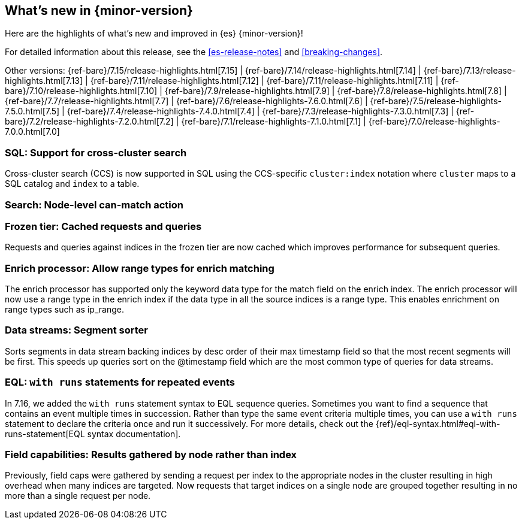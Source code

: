 [[release-highlights]]
== What's new in {minor-version}

Here are the highlights of what's new and improved in {es} {minor-version}!

For detailed information about this release, see the <<es-release-notes>> and
<<breaking-changes>>.

// Add previous release to the list
Other versions:
{ref-bare}/7.15/release-highlights.html[7.15]
| {ref-bare}/7.14/release-highlights.html[7.14]
| {ref-bare}/7.13/release-highlights.html[7.13]
| {ref-bare}/7.11/release-highlights.html[7.12]
| {ref-bare}/7.11/release-highlights.html[7.11]
| {ref-bare}/7.10/release-highlights.html[7.10]
| {ref-bare}/7.9/release-highlights.html[7.9]
| {ref-bare}/7.8/release-highlights.html[7.8]
| {ref-bare}/7.7/release-highlights.html[7.7]
| {ref-bare}/7.6/release-highlights-7.6.0.html[7.6]
| {ref-bare}/7.5/release-highlights-7.5.0.html[7.5]
| {ref-bare}/7.4/release-highlights-7.4.0.html[7.4]
| {ref-bare}/7.3/release-highlights-7.3.0.html[7.3]
| {ref-bare}/7.2/release-highlights-7.2.0.html[7.2]
| {ref-bare}/7.1/release-highlights-7.1.0.html[7.1]
| {ref-bare}/7.0/release-highlights-7.0.0.html[7.0]

// Use the notable-highlights tag to mark entries that
// should be featured in the Stack Installation and Upgrade Guide:

// tag::notable-highlights[]
[discrete]

=== SQL: Support for cross-cluster search

Cross-cluster search (CCS) is now supported in SQL using the CCS-specific
`cluster:index` notation where `cluster` maps to a SQL catalog and
`index` to a table.

=== Search: Node-level can-match action



=== Frozen tier: Cached requests and queries

Requests and queries against indices in the frozen tier are now cached
which improves performance for subsequent queries.

=== Enrich processor: Allow range types for enrich matching

The enrich processor has supported only the keyword data type for the match
field on the enrich index. The enrich processor will now use a range type in
the enrich index if the data type in all the source indices is a range type.
This enables enrichment on range types such as ip_range.

=== Data streams: Segment sorter

Sorts segments in data stream backing indices by desc order of their max
timestamp field so that the most recent segments will be first. This
speeds up queries sort on the @timestamp field which are the most common
type of queries for data streams.

=== EQL: `with runs` statements for repeated events

In 7.16, we added the `with runs` statement syntax to EQL sequence queries.
Sometimes you want to find a sequence that contains an event multiple times in
succession. Rather than type the same event criteria multiple times, you can use
a `with runs` statement to declare the criteria once and run it successively.
For more details, check out the
{ref}/eql-syntax.html#eql-with-runs-statement[EQL syntax documentation].


=== Field capabilities: Results gathered by node rather than index

Previously, field caps were gathered by sending a request per index to the
appropriate nodes in the cluster resulting in high overhead when many indices
are targeted. Now requests that target indices on a single node are grouped
together resulting in no more than a single request per node.

// end::notable-highlights[]

